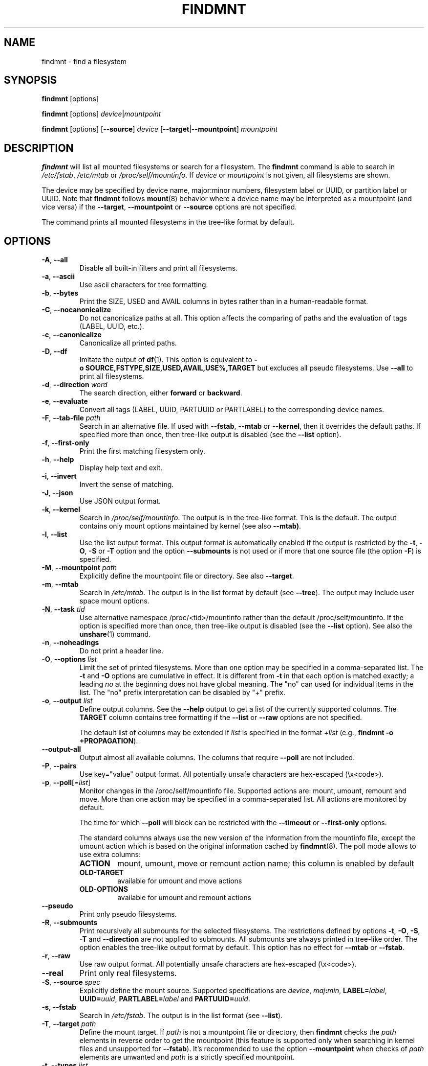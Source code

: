 .TH FINDMNT 8 "May 2018" "util-linux" "System Administration"
.SH NAME
findmnt \- find a filesystem
.SH SYNOPSIS
.B findmnt
[options]
.sp
.B findmnt
[options]
.IR device | mountpoint
.sp
.B findmnt
[options]
.RB [ \-\-source ]
.I device
.RB [ \-\-target | \-\-mountpoint ]
.I mountpoint
.SH DESCRIPTION
.B findmnt
will list all mounted filesystems or search for a filesystem.  The
.B \%findmnt
command is able to search in
.IR /etc/fstab ,
.I /etc/mtab
or
.IR /proc/self/mountinfo .
If
.I device
or
.I mountpoint
is not given, all filesystems are shown.
.PP
The device may be specified by device name, major:minor numbers,
filesystem label or UUID, or partition label or UUID.  Note that
.B \%findmnt
follows
.BR mount (8)
behavior where a device name may be interpreted
as a mountpoint (and vice versa) if the \fB\-\-target\fR, \fB\-\-mountpoint\fR or
\fB\-\-source\fR options are not specified.
.PP
The command prints all mounted filesystems in the tree-like format by default.
.SH OPTIONS
.TP
.BR \-A , " \-\-all"
Disable all built-in filters and print all filesystems.
.TP
.BR \-a , " \-\-ascii"
Use ascii characters for tree formatting.
.TP
.BR \-b , " \-\-bytes"
Print the SIZE, USED and AVAIL columns in bytes rather than in a human-readable format.
.TP
.BR \-C , " \-\-nocanonicalize"
Do not canonicalize paths at all.  This option affects the comparing of paths
and the evaluation of tags (LABEL, UUID, etc.).
.TP
.BR \-c , " \-\-canonicalize"
Canonicalize all printed paths.
.TP
.BR \-D , " \-\-df"
Imitate the output of
.BR df (1).
This option is equivalent to
.B \-o\ SOURCE,FSTYPE,SIZE,USED,AVAIL,USE%,TARGET
but excludes all pseudo filesystems.
Use \fB\-\-all\fP to print all filesystems.
.TP
.BR \-d , " \-\-direction \fIword\fP"
The search direction, either
.B forward
or
.BR backward .
.TP
.BR \-e , " \-\-evaluate"
Convert all tags (LABEL, UUID, PARTUUID or PARTLABEL) to the corresponding device names.
.TP
.BR \-F , " \-\-tab\-file \fIpath\fP"
Search in an alternative file.  If used with \fB\-\-fstab\fP, \fB\-\-mtab\fP
or \fB\-\-kernel\fP, then it overrides the default paths.  If specified more
than once, then tree-like output is disabled (see the \fB\-\-list\fP option).
.TP
.BR \-f , " \-\-first\-only"
Print the first matching filesystem only.
.TP
.BR \-h , " \-\-help"
Display help text and exit.
.TP
.BR \-i , " \-\-invert"
Invert the sense of matching.
.TP
.BR \-J , " \-\-json"
Use JSON output format.
.TP
.BR \-k , " \-\-kernel"
Search in
.IR /proc/self/mountinfo .
The output is in the tree-like format.  This is the default.  The output
contains only mount options maintained by kernel (see also \fB\-\-mtab)\fP.
.TP
.BR \-l , " \-\-list"
Use the list output format.  This output format is automatically enabled if the
output is restricted by the \fB\-t\fP, \fB\-O\fP, \fB\-S\fP or \fB\-T\fP
option and the option \fB\-\-submounts\fP is not used or if more that one
source file (the option \fB\-F\fP) is specified.
.TP
.BR \-M , " \-\-mountpoint \fIpath\fP"
Explicitly define the mountpoint file or directory.  See also \fB\-\-target\fP.
.TP
.BR \-m , " \-\-mtab"
Search in
.IR /etc/mtab .
The output is in the list format by default (see \fB\-\-tree\fP).  The output may include user
space mount options.
.TP
.BR \-N , " \-\-task \fItid\fP"
Use alternative namespace /proc/<tid>/mountinfo rather than the default
/proc/self/mountinfo.  If the option is specified more than once, then
tree-like output is disabled (see the \fB\-\-list\fP option).  See also the
.BR unshare (1)
command.
.TP
.BR \-n , " \-\-noheadings"
Do not print a header line.
.TP
.BR \-O , " \-\-options \fIlist\fP"
Limit the set of printed filesystems.  More than one option
may be specified in a comma-separated list.  The
.B \-t
and
.B \-O
options are cumulative in effect.  It is different from
.B \-t
in that each option is matched exactly; a leading
.I no
at the beginning does not have global meaning.  The "no" can used for
individual items in the list.  The "no" prefix interpretation can be disabled
by "+" prefix.
.TP
.BR \-o , " \-\-output \fIlist\fP"
Define output columns.  See the \fB\-\-help\fP output to get a list of the
currently supported columns.  The
.B TARGET
column contains tree formatting if the
.B \-\-list
or
.B \-\-raw
options are not specified.

The default list of columns may be extended if \fIlist\fP is
specified in the format \fI+list\fP (e.g., \fBfindmnt \-o +PROPAGATION\fP).
.TP
.B \-\-output\-all
Output almost all available columns.  The columns that require
.B \-\-poll
are not included.
.TP
.BR \-P , " \-\-pairs"
Use key="value" output format.  All potentially unsafe characters are hex-escaped (\\x<code>).
.TP
.BR \-p , " \-\-poll\fR[\fI=list\fR]"
Monitor changes in the /proc/self/mountinfo file.  Supported actions are: mount,
umount, remount and move.  More than one action may be specified in a
comma-separated list.  All actions are monitored by default.

The time for which \fB\-\-poll\fR will block can be restricted with the \fB\-\-timeout\fP
or \fB\-\-first\-only\fP options.

The standard columns always use the new version of the information from the
mountinfo file, except the umount action which is based on the original
information cached by
.BR findmnt (8).
The poll mode allows to use extra columns:
.RS
.TP
.B ACTION
mount, umount, move or remount action name; this column is enabled by default
.TP
.B OLD-TARGET
available for umount and move actions
.TP
.B OLD-OPTIONS
available for umount and remount actions
.RE
.TP
.B \-\-pseudo
Print only pseudo filesystems.
.TP
.BR \-R , " \-\-submounts"
Print recursively all submounts for the selected filesystems.  The restrictions
defined by options \fB\-t\fP, \fB\-O\fP, \fB\-S\fP, \fB\-T\fP and
\fB\%\-\-direction\fP are not applied to submounts.  All submounts are always
printed in tree-like order.  The option enables the tree-like output format by
default.  This option has no effect for \fB\-\-mtab\fP or \fB\-\-fstab\fP.
.TP
.BR \-r , " \-\-raw"
Use raw output format.  All potentially unsafe characters are hex-escaped (\\x<code>).
.TP
.B \-\-real
Print only real filesystems.
.TP
.BR \-S , " \-\-source \fIspec\fP"
Explicitly define the mount source.  Supported specifications are \fIdevice\fR,
\fImaj\fB:\fImin\fR, \fBLABEL=\fIlabel\fR, \fBUUID=\fIuuid\fR,
\fBPARTLABEL=\fIlabel\fR and \fBPARTUUID=\fIuuid\fR.
.TP
.BR \-s , " \-\-fstab"
Search in
.IR /etc/fstab .
The output is in the list format (see \fB\-\-list\fR).
.TP
.BR \-T , " \-\-target \fIpath\fP"
Define the mount target.  If \fIpath\fR
is not a mountpoint file or directory, then
.B findmnt
checks the \fIpath\fR elements in reverse order to get the mountpoint (this feature is
supported only when searching in kernel files and unsupported for \fB\-\-fstab\fP).  It's
recommended to use the option \fB\-\-mountpoint\fR when checks of \fIpath\fR elements are
unwanted and \fIpath\fR is a strictly specified mountpoint.
.TP
.BR \-t , " \-\-types \fIlist\fP"
Limit the set of printed filesystems.  More than one type may be
specified in a comma-separated list.  The list of filesystem types can be
prefixed with
.B no
to specify the filesystem types on which no action should be taken.  For
more details see
.BR mount (8).
.TP
.B \-\-tree
Enable tree-like output if possible.  The options is silently ignored for
tables where is missing child-parent relation (e.g., fstab).
.TP
.BR \-U , " \-\-uniq"
Ignore filesystems with duplicate mount targets, thus effectively skipping
over-mounted mount points.
.TP
.BR \-u , " \-\-notruncate"
Do not truncate text in columns.  The default is to not truncate the
.BR TARGET ,
.BR SOURCE ,
.BR UUID ,
.BR LABEL ,
.BR PARTUUID ,
.B PARTLABEL
columns.  This option disables text truncation also in all other columns.
.TP
.BR \-v , " \-\-nofsroot"
Do not print a [/dir] in the SOURCE column for bind mounts or btrfs subvolumes.
.TP
.BR \-w , " \-\-timeout \fImilliseconds\fP"
Specify an upper limit on the time for which \fB\-\-poll\fR will block, in milliseconds.
.TP
.BR \-x , " \-\-verify"
Check mount table content. The default is to verify
.I /etc/fstab
parsability and usability. It's possible to use this option also with \fB\-\-tab\-file\fP.
It's possible to specify source (device) or target (mountpoint) to filter mount table. The option
\fB\-\-verbose\fP forces findmnt to print more details.
.TP
.B \-\-verbose
Force findmnt to print more information (\fB\-\-verify\fP only for now).
.SH ENVIRONMENT
.IP LIBMOUNT_FSTAB=<path>
overrides the default location of the fstab file
.IP LIBMOUNT_MTAB=<path>
overrides the default location of the mtab file
.IP LIBMOUNT_DEBUG=all
enables libmount debug output
.IP LIBSMARTCOLS_DEBUG=all
enables libsmartcols debug output
.IP LIBSMARTCOLS_DEBUG_PADDING=on
use visible padding characters. Requires enabled LIBSMARTCOLS_DEBUG.
.SH EXAMPLE
.IP "\fBfindmnt \-\-fstab \-t nfs\fP"
Prints all NFS filesystems defined in
.IR /etc/fstab .
.IP "\fBfindmnt \-\-fstab /mnt/foo\fP"
Prints all
.I /etc/fstab
filesystems where the mountpoint directory is /mnt/foo.  It also prints bind mounts where /mnt/foo
is a source.
.IP "\fBfindmnt \-\-fstab \-\-target /mnt/foo\fP"
Prints all
.I /etc/fstab
filesystems where the mountpoint directory is /mnt/foo.
.IP "\fBfindmnt \-\-fstab \-\-evaluate\fP"
Prints all
.I /etc/fstab
filesystems and converts LABEL= and UUID= tags to the real device names.
.IP "\fBfindmnt \-n \-\-raw \-\-evaluate \-\-output=target LABEL=/boot\fP"
Prints only the mountpoint where the filesystem with label "/boot" is mounted.
.IP "\fBfindmnt \-\-poll \-\-mountpoint /mnt/foo\fP"
Monitors mount, unmount, remount and move on /mnt/foo.
.IP "\fBfindmnt \-\-poll=umount \-\-first-only \-\-mountpoint /mnt/foo\fP"
Waits for /mnt/foo unmount.
.IP "\fBfindmnt \-\-poll=remount \-t ext3 \-O ro\fP"
Monitors remounts to read-only mode on all ext3 filesystems.
.SH AUTHORS
.nf
Karel Zak <kzak@redhat.com>
.fi
.SH SEE ALSO
.BR fstab (5),
.BR mount (8)
.SH AVAILABILITY
The findmnt command is part of the util-linux package and is available from
https://www.kernel.org/pub/linux/utils/util-linux/.
